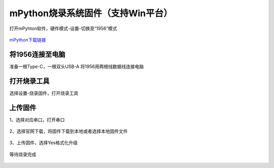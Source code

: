 mPython烧录系统固件（支持Win平台）
================================
打开mPyhton软件，硬件模式-设置-切换至“1956”模式

.. figure:: /_static/image/firmware_tutorial/1956.png
    :align: center
    :width: 1000

`mPython下载链接 <https://labplus.cn/software>`_

将1956连接至电脑
-------------------
准备一根Type-C，一根双头USB-A
将1956用两根线数据线连接电脑

.. figure:: /_static/image/firmware_tutorial/link.jpg
    :align: center
    :width: 500

.. figure:: /_static/image/firmware_tutorial/jx1.png
    :align: center
    :width: 800

打开烧录工具
------------------
选择设置-烧录固件，打开烧录工具

.. figure:: /_static/image/firmware_tutorial/jx2.png
    :align: center
    :width: 500


上传固件
-----------
1、选择对应串口，打开串口

.. figure:: /_static/image/firmware_tutorial/jx6.png
    :align: center
    :width: 800

.. figure:: /_static/image/firmware_tutorial/jx6-1.png
    :align: center
    :width: 800

2、选择官网下载，将固件下载到本地或者选择本地固件文件

.. figure:: /_static/image/firmware_tutorial/jx3.png
    :align: center
    :width: 800

3、上传固件，选择Yes格式化升级

.. figure:: /_static/image/firmware_tutorial/jx4.png
    :align: center
    :width: 800

等待烧录完成

.. figure:: /_static/image/firmware_tutorial/jx5.png
    :align: center
    :width: 800



